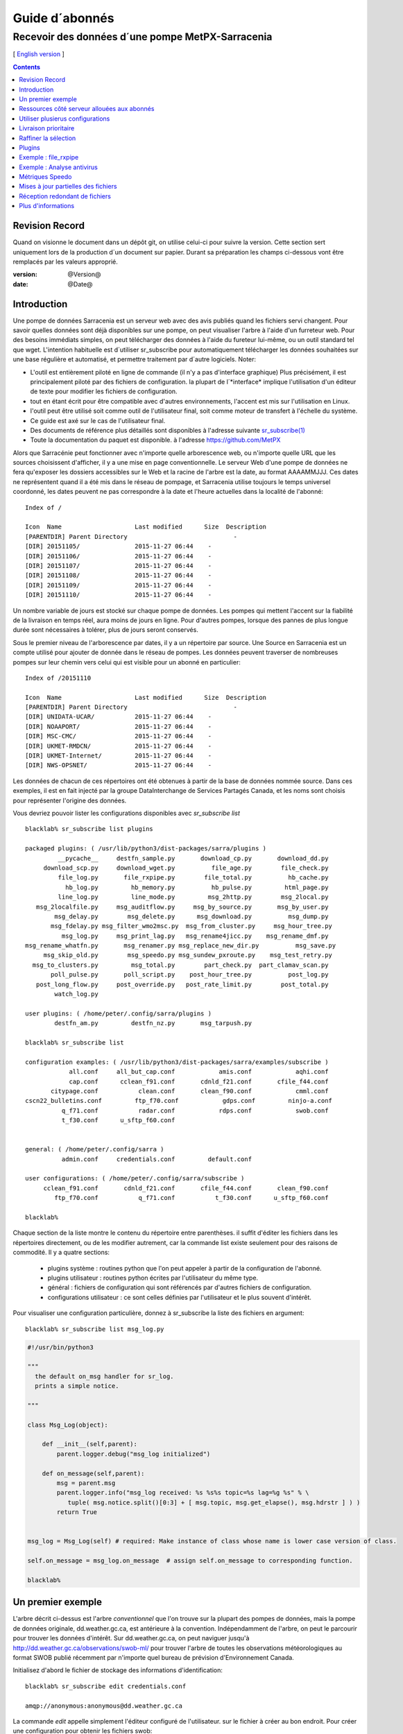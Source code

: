 
=================
 Guide d´abonnés
=================

-------------------------------------------------
Recevoir des données d´une pompe MetPX-Sarracenia
-------------------------------------------------

[ `English version <../subscriber.rst>`_ ]

.. contents::

Revision Record
---------------

Quand on visionne le document dans un dépôt git, on utilise celui-ci pour 
suivre la version. Cette section sert uniquement lors de la production
d´un document sur papier. Durant sa préparation les champs ci-dessous
vont être remplacés par les valeurs approprié.

:version: @Version@
:date: @Date@


Introduction
------------

Une pompe de données Sarracenia est un serveur web avec des avis publiés
quand les fichiers servi changent.  Pour savoir quelles données sont déjà 
disponibles sur une pompe, on peut visualiser l'arbre à l'aide d'un 
furreteur web. Pour des besoins immédiats simples, on peut télécharger 
des données à l'aide du fureteur lui-même, ou un outil standard tel que wget.
L'intention habituelle est d´utiliser sr_subscribe pour automatiquement
télécharger les données souhaitées sur une base régulière et automatisé,
et permettre traitement par d´autre logiciels. Noter:

- L'outil est entièrement piloté en ligne de commande (il n'y a pas d'interface graphique) 
  Plus précisément, il est principalement piloté par des fichiers de configuration.
  la plupart de l´*interface* implique l'utilisation d'un éditeur de texte pour 
  modifier les fichiers de configuration.
- tout en étant écrit pour être compatible avec d'autres environnements,
  l'accent est mis sur l'utilisation en Linux.
- l'outil peut être utilisé soit comme outil de l'utilisateur final, soit 
  comme moteur de transfert à l'échelle du système.
- Ce guide est axé sur le cas de l'utilisateur final.
- Des documents de référence plus détaillés sont disponibles à l'adresse suivante
  `sr_subscribe(1) <sr_subscribe.1.rst>`_ 
- Toute la documentation du paquet est disponible.
  à l'adresse https://github.com/MetPX

Alors que Sarracénie peut fonctionner avec n'importe quelle arborescence web, 
ou n'importe quelle URL que les sources choisissent d'afficher, il y a une mise 
en page conventionnelle.  Le serveur Web d'une pompe de données ne fera 
qu'exposer les dossiers accessibles sur le Web et la racine de l'arbre 
est la date, au format AAAAMMJJJ. Ces dates ne représentent quand il a 
été mis dans le réseau de pompage, et Sarracenia utilise toujours le 
temps universel coordonné, les dates peuvent ne pas correspondre à
la date et l'heure actuelles dans la localité de l'abonné::

  Index of /

  Icon  Name                    Last modified      Size  Description
  [PARENTDIR] Parent Directory                             -   
  [DIR] 20151105/               2015-11-27 06:44    -   
  [DIR] 20151106/               2015-11-27 06:44    -   
  [DIR] 20151107/               2015-11-27 06:44    -   
  [DIR] 20151108/               2015-11-27 06:44    -   
  [DIR] 20151109/               2015-11-27 06:44    -   
  [DIR] 20151110/               2015-11-27 06:44    -  

Un nombre variable de jours est stocké sur chaque pompe de données. 
Les pompes qui mettent l'accent sur la fiabilité de la livraison en temps réel,
aura moins de jours en ligne. Pour d'autres pompes, lorsque des pannes de 
plus longue durée sont nécessaires à tolérer, plus de jours seront conservés.

Sous le premier niveau de l'arborescence par dates, il y a un répertoire
par source.  Une Source en Sarracenia est un compte utilisé pour ajouter de donnée
dans le réseau de pompes. Les données peuvent traverser de nombreuses pompes sur leur
chemin vers celui qui est visible pour un abonné en particulier::


  Index of /20151110
  
  Icon  Name                    Last modified      Size  Description
  [PARENTDIR] Parent Directory                             -   
  [DIR] UNIDATA-UCAR/           2015-11-27 06:44    -   
  [DIR] NOAAPORT/               2015-11-27 06:44    -   
  [DIR] MSC-CMC/                2015-11-27 06:44    -   
  [DIR] UKMET-RMDCN/            2015-11-27 06:44    -   
  [DIR] UKMET-Internet/         2015-11-27 06:44    -   
  [DIR] NWS-OPSNET/             2015-11-27 06:44    -  
  
Les données de chacun de ces répertoires ont été obtenues à partir de 
la base de données nommée source. Dans ces exemples, il est en fait 
injecté par la groupe DataInterchange de Services Partagés Canada, et les noms 
sont choisis pour représenter l'origine des données.

Vous devriez pouvoir lister les configurations disponibles avec *sr_subscribe list* ::


  blacklab% sr_subscribe list plugins
  
  packaged plugins: ( /usr/lib/python3/dist-packages/sarra/plugins ) 
           __pycache__     destfn_sample.py       download_cp.py       download_dd.py 
       download_scp.py     download_wget.py          file_age.py        file_check.py 
           file_log.py       file_rxpipe.py        file_total.py          hb_cache.py 
             hb_log.py         hb_memory.py          hb_pulse.py         html_page.py 
           line_log.py         line_mode.py         msg_2http.py        msg_2local.py 
     msg_2localfile.py     msg_auditflow.py     msg_by_source.py       msg_by_user.py 
          msg_delay.py        msg_delete.py      msg_download.py          msg_dump.py 
         msg_fdelay.py msg_filter_wmo2msc.py  msg_from_cluster.py     msg_hour_tree.py 
            msg_log.py     msg_print_lag.py   msg_rename4jicc.py    msg_rename_dmf.py 
  msg_rename_whatfn.py       msg_renamer.py msg_replace_new_dir.py          msg_save.py 
       msg_skip_old.py        msg_speedo.py msg_sundew_pxroute.py    msg_test_retry.py 
    msg_to_clusters.py         msg_total.py        part_check.py  part_clamav_scan.py 
         poll_pulse.py       poll_script.py    post_hour_tree.py          post_log.py 
     post_long_flow.py     post_override.py   post_rate_limit.py        post_total.py 
          watch_log.py 

  user plugins: ( /home/peter/.config/sarra/plugins ) 
          destfn_am.py         destfn_nz.py       msg_tarpush.py 

  blacklab% sr_subscribe list

  configuration examples: ( /usr/lib/python3/dist-packages/sarra/examples/subscribe ) 
              all.conf     all_but_cap.conf            amis.conf            aqhi.conf 
              cap.conf      cclean_f91.conf       cdnld_f21.conf       cfile_f44.conf 
         citypage.conf           clean.conf       clean_f90.conf            cmml.conf 
  cscn22_bulletins.conf         ftp_f70.conf            gdps.conf         ninjo-a.conf 
            q_f71.conf           radar.conf            rdps.conf            swob.conf 
            t_f30.conf      u_sftp_f60.conf 
  
  
  general: ( /home/peter/.config/sarra ) 
            admin.conf     credentials.conf         default.conf
  
  user configurations: ( /home/peter/.config/sarra/subscribe )
       cclean_f91.conf       cdnld_f21.conf       cfile_f44.conf       clean_f90.conf 
          ftp_f70.conf           q_f71.conf           t_f30.conf      u_sftp_f60.conf 
  
  blacklab% 

Chaque section de la liste montre le contenu du répertoire entre parenthèses.  
il suffit d'éditer les fichiers dans les répertoires directement, ou de les modifier 
autrement, car la commande list existe seulement pour des raisons de commodité.  Il y a quatre sections:

 * plugins système : routines python que l'on peut appeler à partir de la configuration de l'abonné.
 * plugins utilisateur : routines python écrites par l'utilisateur du même type.
 * général : fichiers de configuration qui sont référencés par d'autres fichiers de configuration.
 * configurations utilisateur : ce sont celles définies par l'utilisateur et le plus souvent d'intérêt.

Pour visualiser une configuration particulière, donnez à sr_subscribe la liste des fichiers en argument:: 


    blacklab% sr_subscribe list msg_log.py

.. code:: python

    #!/usr/bin/python3

    """
      the default on_msg handler for sr_log.
      prints a simple notice.
    
    """

    class Msg_Log(object):

        def __init__(self,parent):
            parent.logger.debug("msg_log initialized")

        def on_message(self,parent):
            msg = parent.msg
            parent.logger.info("msg_log received: %s %s%s topic=%s lag=%g %s" % \
               tuple( msg.notice.split()[0:3] + [ msg.topic, msg.get_elapse(), msg.hdrstr ] ) )
            return True


    msg_log = Msg_Log(self) # required: Make instance of class whose name is lower case version of class.

    self.on_message = msg_log.on_message  # assign self.on_message to corresponding function.

    blacklab%


Un premier exemple
-------------------

L'arbre décrit ci-dessus est l'arbre *conventionnel* que l'on trouve sur la plupart des 
pompes de données, mais la pompe de données originale, dd.weather.gc.ca, est antérieure 
à la convention.  Indépendamment de l'arbre, on peut le parcourir pour trouver les 
données d'intérêt. Sur dd.weather.gc.ca, on peut naviguer jusqu'à http://dd.weather.gc.ca/observations/swob-ml/
pour trouver l'arbre de toutes les observations météorologiques au format SWOB
publié récemment par n'importe quel bureau de prévision d'Environnement Canada.

Initialisez d'abord le fichier de stockage des informations d'identification::

  blacklab% sr_subscribe edit credentials.conf

  amqp://anonymous:anonymous@dd.weather.gc.ca

La commande *edit* appelle simplement l'éditeur configuré de l'utilisateur.
sur le fichier à créer au bon endroit.  Pour créer
une configuration pour obtenir les fichiers swob::

  blacklab% sr_subscribe edit swob.conf

  broker amqp://anonymous@dd.weather.gc.ca
  subtopic observations.swob-ml.#
  accept .*

  blacklab% 
  blacklab% sr_subscribe status swob
  2017-12-14 06:54:54,010 [INFO] sr_subscribe swob 0001 is stopped
  blacklab% 


NOTE :

  Ce qui précède écrira les fichiers dans le répertoire de travail courant, et ils 
  arriveront rapidement. Il peut être plus avantageux de créer un répertoire dédié 
  et d'utiliser l'option *directory* pour y placer les fichiers.  par exemple :
  mkdir /tmp/swob_downloads_downloads
  *directory /tmp/swob_downloads* 

Sur la première ligne, *broker* indique l'endroit où se connecter pour obtenir le service
de notifications. Le terme *broker* est tiré de l'AMQP (http://www.amqp.org),
qui est le protocole utilisé pour transférer les notifications.
Les notifications qui seront reçues ont toutes des thèmes ( *topic* ) qui correspondent 
au chameni relatif du fichier annoncé.

Démarrez maintenant un abonné (supposons que le fichier de configuration s'appelait dd_swob.conf)::

  blacklab% sr_subscribe start dd_swob
  2015-12-03 06:53:35,268 [INFO] user_config = 0 ../dd_swob.conf
  2015-12-03 06:53:35,269 [INFO] instances 1 
  2015-12-03 06:53:35,270 [INFO] sr subscribe dd swob 0001 started

on peut surveiller l'activité avec la commande *log*::


  blacklab% sr_subscribe log dd_swob
  
  2015-12-03 06:53:35,635 [INFO] Binding queue q_anonymous.21096474.62787751 with key v02.post.observations.swob-ml.# to exchange xpublic on broker amqp://anonymous@dd.weather.gc.ca/
  2015-12-03 17:32:01,834 [INFO] user_config = 1 ../dd_swob.conf
  2015-12-03 17:32:01,835 [INFO] sr_subscribe start
  2015-12-03 17:32:01,835 [INFO] sr_subscribe run
  2015-12-03 17:32:01,835 [INFO] AMQP  broker(dd.weather.gc.ca) user(anonymous) vhost(/)
  2015-12-03 17:32:01,835 [INFO] AMQP  input :    exchange(xpublic) topic(v02.post.observations.swob-ml.#)
  2015-12-03 17:32:01,835 [INFO] AMQP  output:    exchange(xs_anonymous) topic(v02.report.#)
  
  2015-12-03 17:32:08,191 [INFO] Binding queue q_anonymous.21096474.62787751 with key v02.post.observations.swob-ml.# to exchange xpublic on broker amqp://anonymous@dd.weather.gc.ca/
  blacklab% 
  
Le sr_subscribe obtiendra la notification et téléchargera le fichier dans le répertoire
répertoire de travail actuel. Comme le démarrage est normale, cela signifie que l'option
l'information d'authentification était bonne.  Les mots de passe sont stockés dans le répertoire
le fichier ~/.config/sarra/credentials.conf.  Le format n'est qu'un url complet sur chaque ligne. 
L'exemple ci-dessus serait::
  
  amqp://anonymous:anonymous@dd.weather.gc.ca/

Le mot de passe est situé après le :, et avant le @ dans l'URL comme c'est la norme.
la pratique. Ce fichier credentials.conf doit être privé (permissions octales linux : 0600).
De même, si un fichier.conf est placé dans le répertoire ~/.config/sarra/subscribe, alors
sr_subscribe le trouvera sans avoir à donner le chemin complet.

Un téléchargement normal ressemble à ceci:: 

  2015-12-03 17:32:15,031 [INFO] Received topic   v02.post.observations.swob-ml.20151203.CMED
  2015-12-03 17:32:15,031 [INFO] Received notice  20151203223214.699 http://dd2.weather.gc.ca/ \
         observations/swob-ml/20151203/CMED/2015-12-03-2200-CMED-AUTO-swob.xml
  2015-12-03 17:32:15,031 [INFO] Received headers {'filename': '2015-12-03-2200-CMED-AUTO-swob.xml', 'parts': '1,3738,1,0,0', \
        'sum': 'd,157a9e98406e38a8252eaadf68c0ed60', 'source': 'metpx', 'to_clusters': 'DD,DDI.CMC,DDI.ED M', 'from_cluster': 'DD'}
  2015-12-03 17:32:15,031 [INFO] downloading/copying into ./2015-12-03-2200-CMED-AUTO-swob.xml 

Donnant toutes les informations contenues dans la notification.  Voici un échec::

  2015-12-03 17:32:30,715 [INFO] Downloads: http://dd2.weather.gc.ca/observations/swob-ml/20151203/CXFB/2015-12-03-2200-CXFB-AUTO-swob.xml  into ./2015-12-03-2200-CXFB-AUTO-swob.xml 0-6791
  2015-12-03 17:32:30,786 [ERROR] Download failed http://dd2.weather.gc.ca/observations/swob-ml/20151203/CXFB/2015-12-03-2200-CXFB-AUTO-swob.xml
  2015-12-03 17:32:30,787 [ERROR] Server couldn't fulfill the request. Error code: 404, Not Found

Notez que ce message n'est pas toujours un échec, car sr_subscribe retries
quelques fois avant d'abandonner. Quoi qu'il en soit, après quelques minutes, 
voici ce qui suit le répertoire courant ressemble à::

  blacklab% ls -al | tail
  -rw-rw-rw-  1 peter peter   7875 Dec  3 17:36 2015-12-03-2236-CL3D-AUTO-minute-swob.xml
  -rw-rw-rw-  1 peter peter   7868 Dec  3 17:37 2015-12-03-2236-CL3G-AUTO-minute-swob.xml
  -rw-rw-rw-  1 peter peter   7022 Dec  3 17:37 2015-12-03-2236-CTRY-AUTO-minute-swob.xml
  -rw-rw-rw-  1 peter peter   6876 Dec  3 17:37 2015-12-03-2236-CYPY-AUTO-swob.xml
  -rw-rw-rw-  1 peter peter   6574 Dec  3 17:36 2015-12-03-2236-CYZP-AUTO-swob.xml
  -rw-rw-rw-  1 peter peter   7871 Dec  3 17:37 2015-12-03-2237-CL3D-AUTO-minute-swob.xml
  -rw-rw-rw-  1 peter peter   7873 Dec  3 17:37 2015-12-03-2237-CL3G-AUTO-minute-swob.xml
  -rw-rw-rw-  1 peter peter   7037 Dec  3 17:37 2015-12-03-2237-CTBF-AUTO-minute-swob.xml
  -rw-rw-rw-  1 peter peter   7022 Dec  3 17:37 2015-12-03-2237-CTRY-AUTO-minute-swob.xml
  -rw-rw-rw-  1 peter peter 122140 Dec  3 17:38 sr_subscribe_dd_swob_0001.log
  blacklab% 


Ressources côté serveur allouées aux abonnés
--------------------------------------------

Chaque configuration a pour résultat que les ressources correspondantes sont déclarées sur le broker.
Quand on change les paramètres *subtopic* ou *queue*, ou quand on s'attend à ne pas utiliser
une configuration pour une période de temps prolongée, il est préférable de faire::

  sr_subscribe cleanup swob.conf

qui dé-alloue la file d'attente (et ses liaisons) sur le serveur.  Pourquoi ? Chaque fois qu'un 
abonné est démarré, une file d'attente est créée sur la pompe de données.  Les liens de 
thème définis par le fichier de configuration. Si l'abonné est arrêté, la file d'attente 
continue à recevoir des messages tels que définis par la sélection de sous-thèmes, et lorsque 
la commande de l'abonné repart, les messages en file d'attente sont transmis au client.

Ainsi, lorsque l'option *subtopic* est modifiée, puisqu'elle est déjà définie dans le fichier
on finit par ajouter une liaison plutôt que de la remplacer.  Par exemple,
si l'on a un sous-thème ( *subtopic* ) qui contient SATELLITE, puis arrête l'abonné,
éditer le fichier et maintenant le thème ( *topic* ) ne contient plus que RADAR, lorsque l'abonné est
non seulement tous les fichiers satellites en file d'attente seront envoyés au consommateur,
mais le RADAR est ajouté aux fixations, plutôt que de les remplacer.
l'abonné obtiendra les données SATELLITE et RADAR, même si la configuration
ne contient plus le premier.

Aussi, si l'on expérimente et qu'une file d'attente doit être arrêtée pour une très longue durée
Dans le temps, il peut accumuler un grand nombre de messages. Le nombre total de messages
sur une pompe de données a un effet sur les performances de la pompe pour tous les utilisateurs. Il est donc
Il est conseillé de demander à la pompe de décharger les ressources lorsqu'elles ne seront pas nécessaires.
pendant des périodes prolongées, ou lors d'expériences avec différents réglages.


Utiliser plusierus configurations
---------------------------------

Placez tous les fichiers de configuration, avec le suffixe.conf dans le
repertoire: ~/.config/sarra/sarra/subscribe/ Par exemple, s'il y a deux 
fichiers dans ce répertoire : CMC.conf et NWS.conf, on pourrait alors exécuter:: 

  peter@idefix:~/test$ sr_subscribe start CMC.conf 
  2016-01-14 18:13:01,414 [INFO] installing script validate_content.py 
  2016-01-14 18:13:01,416 [INFO] installing script validate_content.py 
  2016-01-14 18:13:01,416 [INFO] sr_subscribe CMC 0001 starting
  2016-01-14 18:13:01,418 [INFO] sr_subscribe CMC 0002 starting
  2016-01-14 18:13:01,419 [INFO] sr_subscribe CMC 0003 starting
  2016-01-14 18:13:01,421 [INFO] sr_subscribe CMC 0004 starting
  2016-01-14 18:13:01,423 [INFO] sr_subscribe CMC 0005 starting
  2016-01-14 18:13:01,427 [INFO] sr_subscribe CMC 0006 starting
  peter@idefix:~/test$ 


pour lancer la configuration de téléchargement CMC.  On peut utiliser 
la commande sr pour démarrer/arrêter plusieurs configurations à la fois.
La commande sr va passer par les répertoires par défaut et démarrer. 
toutes les configurations qu'il trouve::

  peter@idefix:~/test$ sr start
  2016-01-14 18:13:01,414 [INFO] installing script validate_content.py 
  2016-01-14 18:13:01,416 [INFO] installing script validate_content.py 
  2016-01-14 18:13:01,416 [INFO] sr_subscribe CMC 0001 starting
  2016-01-14 18:13:01,418 [INFO] sr_subscribe CMC 0002 starting
  2016-01-14 18:13:01,419 [INFO] sr_subscribe CMC 0003 starting
  2016-01-14 18:13:01,421 [INFO] sr_subscribe CMC 0004 starting
  2016-01-14 18:13:01,423 [INFO] sr_subscribe CMC 0005 starting
  2016-01-14 18:13:01,416 [INFO] sr_subscribe NWS 0001 starting
  2016-01-14 18:13:01,416 [INFO] sr_subscribe NWS 0002 starting
  2016-01-14 18:13:01,416 [INFO] sr_subscribe NWS 0003 starting
  peter@idefix:~/test$ 


lancera certains processus sr_subscribe tels que configurés par CMC.conf et d'autres.
pour correspondre à NWS.conf. Sr stop fera aussi ce à quoi vous vous attendez. Tout comme le statut sr.
Notez qu'il y a 5 processus sr_subscribe qui commencent avec le CMC. 
et 3 NWS. Ce sont des *instances* et partagent la même chose
file d'attente de téléchargement.



Livraison prioritaire
----------------------

Bien que le protocole sur la Sarracenia n'établisse pas explicitement un ordre 
de priorité, l'utilisation de la de files d'attente multiples offre des 
avantages similaires. Résultats de chaque configuration dans une 
déclaration de file d'attente côté serveur. Grouper les produits à priorité 
égale en une file d'attente en les sélectionnant à l'aide d'une 
configuration commune. Plus les groupes sont petits, plus le délai de 
traitement est faible. Alors que toutes les files d'attente sont traitées
avec la même priorité, les données passent plus rapidement par des files 
d'attente plus courtes. On peut résumer avec::

  **Utiliser des configurations multiples pour établir des priorités**

Pour concrétiser les conseils, prenez l'exemple des données d'Environnement Canada.
mart ("dd.weather.gc.ca"), qui distribue des binaires grillagés, le satellite GOES.
des milliers de prévisions de villes, d'observations, de produits RADAR, etc....
Pour le temps réel, les alertes et les données RADAR sont la plus haute priorité. À certains
moments de la journée, ou en cas pannes, plusieurs centaines de milliers de produits peuvent
être en file d´attente et peut retarder la réception de produits hautement prioritaires 
si une seule file d'attente est utilisée.

Pour assurer un traitement rapide des données dans ce cas, définissez une 
configuration pour vous abonner aux avertissements météorologiques (qui sont 
un très petit nombre de produits), une seconde pour les RADARS (un groupe plus 
grand mais encore relativement petit), et un troisième (le plus grand groupe) 
pour tous les membres du les autres données. Chaque configuration utilisera une 
file d'attente séparée. Les avertissements seront les plus rapides, RADARS se 
mettront en file d'attente les uns contre les autres, ce qui leur permettra de 
faire l'expérience d'un certain nombre d'entre eux plus de retard, et d'autres 
produits partageront une seule file d'attente et seront sujets à plus de retard 
dans les cas délais.

https://sourceforge.net/p/metpx/sarracenia/ci/master/tree/samples/config/ddc_hipri.conf::

  broker amqp://dd.weather.gc.ca/
  mirror
  directory /data/web
  subtopic alerts.cap.#
  accept .*



https://sourceforge.net/p/metpx/sarracenia/ci/master/tree/samples/config/ddc_normal.conf::

  broker amqp://dd.weather.gc.ca/
  subtopic #
  reject .*alerts/cap.*
  mirror
  directory /data/web
  accept .*


Où vous voulez que le miroir du data mart commence à /data/web (probablement 
qu'il y a un serveur web configurés pour afficher ce répertoire.)  Probablement, 
la configuration *ddc_normal* (fournit comme exemple) va connaître beaucoup 
de files d'attente, car il y a beaucoup de données à télécharger.  Le 
fichier *ddc_hipri.conf* est seulement abonné aux avertissements météorologiques 
dans le format du CAP, il y aura donc peu ou pas de file d'attente pour ces données.

Raffiner la sélection
---------------------

... avertissement: : 
  **FIXME** : Faire une diagramme, avec: 

  - le filtrage par sous-thème se fait sur le courtier ( *broker* ) 
  - le accept/reject se fait dans le client sarracenia.

Choisissez *subtopics* (qui sont appliqués sur le courtier sans 
téléchargement de messages) pour réduire le nombre de messages qui traversent 
le réseau.  Les options *reject* et *accept* sont évaluées par les processus 
sr_subscriber eux-mêmes, qui fournissent un filtrage des avis transférés 
basé sur des expressions régulières.  les expressions dans les
options *accept* et *reject* sont évalués contre sur le chemin d'accès réel 
(l´URL local complet), indiquant quels fichiers publiés devraient être 
téléchargés. Regardez dans les *Downloads*.
du fichier journal pour des exemples de ce chemin transformé. 


.. Note:: Brève introduction aux expressions régulières

  Les expressions régulières sont un moyen très puissant d'exprimer les correspondances de motifs. 
  Ils offrent une flexibilité extrême, mais dans ces exemples, nous utiliserons seulement un
  petit sous-ensemble : Le point (.) est un joker qui correspond à n'importe quel caractère 
  unique. S'il est suivi d'un nombre d'occurrences, il indique le nombre de lettres 
  qui correspondent. Le caractère * (astérisque), signifie un nombre quelconque d'occurrences.
  alors :
  
   - .* signifie n'importe quelle séquence de caractères de n'importe quelle longueur. 
     En d'autres termes, faire correspondre n'importe quoi.
   - cap.* signifie toute séquence de caractères commençant par cap.
   - .*CAP.* signifie n'importe quelle séquence de caractères avec CAP quelque part dedans. 
   - .*CAP signifie toute séquence de caractères qui se termine par CAP.  
   - Dans le cas où plusieurs portions de la chaîne de caractères pourraient correspondre, la plus longue est sélectionnée.
   - .*?CAP comme ci-dessus, mais *non-greedy*, ce qui signifie que le match le plus court est choisi.
   - noter que l'implantaions de regexp en C n'inclu pas le *greediness*, alors certains expressions
     ne seront pas interpretés pareilles par les outils implanté en C: sr_cpost, sr_cpump, où libsrshim.
  
  Veuillez consulter diverses ressources Internet pour obtenir de plus amples renseignements: 
  
   - `https://docs.python.org/fr/3/library/re.html <https://docs.python.org/fr/3/library/re.html>`_
   - `https://fr.wikipedia.org/wiki/Expression_r%C3%A9guli%C3%A8re <https://fr.wikipedia.org/wiki/Expression_r%C3%A9guli%C3%A8re>`_


pour revenir aux exemples de fichiers de configuration :

Notez ce qui suit::


  blacklab% sr_subscribe edit swob

  broker amqp://anonymous@dd.weather.gc.ca
  subtopic observations.swob-ml.#
  directory /tmp
  mirror True
  accept .*
  #
  # instead of writing to current working directory, write to /tmp.
  # in /tmp. Mirror: create a hierarchy like the one on the source server.

On peut aussi intercaler les directives *directory* et *accept/reject* pour 
construire des directives une hiérarchie de répertoires arbitrairement 
différente de ce qui se trouvait sur la pompe de données source.  Le fichier
de configuration est lu de haut en bas, donc sr_subscribe_subscribe trouve 
un réglage de l'option *directory*, seules les clauses *accept* après
il fera en sorte que les fichiers soient placés relativement à ce répertoire: :

  blacklab% sr_subscribe edit ddi_ninjo_part1.conf 

  broker amqp://ddi.cmc.ec.gc.ca/
  subtopic ec.ops.*.*.ninjo-a.#

  directory /tmp/apps/ninjo/import/point/reports/in
  accept .*ABFS_1.0.*
  accept .*AQHI_1.0.*
  accept .*AMDAR_1.0.*

  directory /tmp/apps/ninjo/import/point/catalog_common/in
  accept .*ninjo-station-catalogue.*

  directory /tmp/apps/ninjo/import/point/scit_sac/in
  accept .*~~SAC,SAC_MAXR.*

  directory /tmp/apps/ninjo/import/point/scit_tracker/in
  accept .*~~TRACKER,TRACK_MAXR.*

Dans l'exemple ci-dessus, les données du catalogue de ninjo-station sont placées dans le répertoire
catalog_common/in, plutôt que dans le répertoire *point/reports/in* ( la hiérarchie utilisée 
pour stocker les données qui correspondent aux trois premiers clauses *accept* )

.. Note::

  Notez que .* dans la directive subtopic, où cela signifie ´match n'importe quel topic´ 
  (c'est-à-dire qu'aucun caractère de point n'est permis dans le fichier ) a une 
  signification différente de celle qu'il a dans une accept. 
  où il s'agit de faire correspondre n'importe quelle chaîne de caractères.
  
  Oui, c'est déroutant.  Non, on ne peut rien y faire.  

Plugins
-------

Le traitement des fichiers par défaut est souvent très bien, mais il y a 
aussi des personnalisations pré-construites qui peut être utilisé pour 
modifier le traitement effectué par les composants. La liste des plugins
pré-construits est la suivante dans un répertoire 'plugins' où le paquet
est installé (visible avec *sr_subscribe list*)
sortie de l'échantillon::


   blacklab% sr_subscribe list
   
   packaged plugins: ( /usr/lib/python3/dist-packages/sarra/plugins ) 
            __pycache__     destfn_sample.py       download_cp.py       download_dd.py 
        download_scp.py     download_wget.py          file_age.py        file_check.py 
            file_log.py       file_rxpipe.py        file_total.py          hb_cache.py 
              hb_log.py         hb_memory.py          hb_pulse.py         html_page.py 
            line_log.py         line_mode.py         msg_2http.py        msg_2local.py 
      msg_2localfile.py     msg_auditflow.py     msg_by_source.py       msg_by_user.py 
           msg_delay.py        msg_delete.py      msg_download.py          msg_dump.py 
          msg_fdelay.py msg_filter_wmo2msc.py  msg_from_cluster.py     msg_hour_tree.py 
             msg_log.py     msg_print_lag.py   msg_rename4jicc.py    msg_rename_dmf.py 
   msg_rename_whatfn.py       msg_renamer.py msg_replace_new_dir.py          msg_save.py 
        msg_skip_old.py        msg_speedo.py msg_sundew_pxroute.py    msg_test_retry.py 
     msg_to_clusters.py         msg_total.py        part_check.py  part_clamav_scan.py 
          poll_pulse.py       poll_script.py    post_hour_tree.py          post_log.py 
      post_long_flow.py     post_override.py   post_rate_limit.py        post_total.py 
           watch_log.py 
   configuration examples: ( /usr/lib/python3/dist-packages/sarra/examples/subscribe ) 
               all.conf     all_but_cap.conf            amis.conf            aqhi.conf 
               cap.conf      cclean_f91.conf       cdnld_f21.conf       cfile_f44.conf 
          citypage.conf           clean.conf       clean_f90.conf            cmml.conf 
   cscn22_bulletins.conf         ftp_f70.conf            gdps.conf         ninjo-a.conf 
             q_f71.conf           radar.conf            rdps.conf            swob.conf 
             t_f30.conf      u_sftp_f60.conf 
     
   user plugins: ( /home/peter/.config/sarra/plugins ) 
           destfn_am.py         destfn_nz.py       msg_tarpush.py 
   
   general: ( /home/peter/.config/sarra ) 
             admin.conf     credentials.conf         default.conf
   
   user configurations: ( /home/peter/.config/sarra/subscribe )
        cclean_f91.conf       cdnld_f21.conf       cfile_f44.conf       clean_f90.conf 
           ftp_f70.conf           q_f71.conf           t_f30.conf      u_sftp_f60.conf 
   
   blacklab% 

Pour tous les plugins, le préfixe indique comment le plugin doit être utilisé : un file\_ plugin est
à utiliser avec *on_file*, les plugins *Msg\_* sont à utiliser avec on_message, etc....
Lorsque les plugins ont des options, les options doivent être placées avant la déclaration du plugin.
dans le fichier de configuration::

  msg_total_interval 5
  on_message msg_total

Le plugin *msg_total* est invoqué à chaque fois qu'un message est reçu, et l´option *msg_total_interval*.
utilisée par ce plugin, a été fixée à 5. Pour en savoir plus : *sr_subscribe list msg_total.py* 

Les plugins sont tous écrits en python, et les utilisateurs peuvent créer leurs 
propres plugins et les placer directement dans ~/.config/sarra/plugins.
Pour plus d'informations sur la création de nouveaux plugins 
personnalisés, consultez: `Guide de programmation de Sarracenia <Prog.rst>`_

pour récapituler :

* Pour afficher les plugins actuellement disponibles sur le système *sr_subscribe list plugins*
* Pour visualiser le contenu d'un plugin : *sr_subscribe list <plugin>*
* le début du plugin décrit sa fonction et ses paramètres
* Les plugins peuvent avoir des paramètres d'options, tout comme les plugins intégrés
* pour les définir, placez les options dans le fichier de configuration avant l'appel du plugin lui-même
* pour créer votre propre plugin : *sr_subscribe edit <plugin>.py*

Exemple : file_rxpipe
---------------------

Le plugin file_rxpipe pour sr_subscribe fait en sorte que toutes les instances écrivent les noms.
de fichiers téléchargés dans un tube nommé. La mise en place de ce système nécessitait deux lignes en 
un fichier de configuration sr_subscribe::

  blacklab% sr_subscribe edit swob 

  broker amqp://anonymous@dd.weather.gc.ca
  subtopic observations.swob-ml.#

  file_rxpipe_name /home/peter/test/.rxpipe
  on_file file_rxpipe
  directory /tmp
  mirror True
  accept .*
  # file_rxpipe est un plugin fourni avec Sarracenia qui écrit le nom de chaque fichier
  # téléchargé dans un *named pipe*

Avec l'option *on_file*, on peut spécifier une option de traitement telle que rxpipe.
Avec rxpipe, chaque fois qu'un transfert de fichier est terminé et qu'il est prêt pour
post-traitement, son nom est écrit dans le tube linux (nommé .rxpipe) dans le fichier
répertoire de travail actuel.  

.. NOTE: :
   Dans le cas où un grand nombre d'instances sr_subscribe fonctionnent.
   Sur la même configuration, il y a une légère probabilité que les notifications
   peuvent se corrompre l'un l'autre dans le tuyau nommé.  

   **FIXME** Nous devrions probablement vérifier si cette probabilité est négligeable ou non.
 

Exemple : Analyse antivirus
----------------------------
 
Un autre exemple d'utilisation facile d'un plugin est de réaliser une analyse antivirus.
En supposant que ClamAV est installé, ainsi que python3-pyclamd
alors on peut ajouter les éléments suivants à un sr_subscribe
fichier de configuration::

  broker amqp://dd.weather.gc.ca
  on_part part_clamav_scan.py
  subtopic observations.swob-ml.#
  accept .*

de sorte que chaque fichier téléchargé (ou chaque partie du fichier s'il est volumineux),
pour être scanné AV. Échantillon::


  blacklab% sr_subscribe --reset foreground ../dd_swob.conf 
  clam_scan on_part plugin initialized
  clam_scan on_part plugin initialized
  2016-05-07 18:01:15,007 [INFO] sr_subscribe start
  2016-05-07 18:01:15,007 [INFO] sr_subscribe run
  2016-05-07 18:01:15,007 [INFO] AMQP  broker(dd.weather.gc.ca) user(anonymous) vhost(/)
  2016-05-07 18:01:15,137 [INFO] Binding queue q_anonymous.sr_subscribe.dd_swob.13118484.63321617 with key v02.post.observations.swob-ml.# from exchange xpublic on broker amqp://anonymous@dd.weather.gc.ca/
  2016-05-07 18:01:15,846 [INFO] Received notice  20160507220115.632 http://dd3.weather.gc.ca/ observations/swob-ml/20160507/CYYR/2016-05-07-2200-CYYR-MAN-swob.xml
  2016-05-07 18:01:15,911 [INFO] 201 Downloaded : v02.report.observations.swob-ml.20160507.CYYR 20160507220115.632 http://dd3.weather.gc.ca/ observations/swob-ml/20160507/CYYR/2016-05-07-2200-CYYR-MAN-swob.xml 201 blacklab anonymous 0.258438 parts=1,4349,1,0,0 sum=d,399e3d9119821a30d480eeee41fe7749 from_cluster=DD source=metpx to_clusters=DD,DDI.CMC,DDI.EDM rename=./2016-05-07-2200-CYYR-MAN-swob.xml message=Downloaded 
  2016-05-07 18:01:15,913 [INFO] part_clamav_scan took 0.00153089 seconds, no viruses in ./2016-05-07-2200-CYYR-MAN-swob.xml
  2016-05-07 18:01:17,544 [INFO] Received notice  20160507220117.437 http://dd3.weather.gc.ca/ observations/swob-ml/20160507/CVFS/2016-05-07-2200-CVFS-AUTO-swob.xml
  2016-05-07 18:01:17,607 [INFO] 201 Downloaded : v02.report.observations.swob-ml.20160507.CVFS 20160507220117.437 http://dd3.weather.gc.ca/ observations/swob-ml/20160507/CVFS/2016-05-07-2200-CVFS-AUTO-swob.xml 201 blacklab anonymous 0.151982 parts=1,7174,1,0,0 sum=d,a8b14bd2fa8923fcdb90494f3c5f34a8 from_cluster=DD source=metpx to_clusters=DD,DDI.CMC,DDI.EDM rename=./2016-05-07-2200-CVFS-AUTO-swob.xml message=Downloaded 
  
  
Métriques Speedo
----------------

l'activation du plugin speedo permet de comprendre la largeur de bande passante.
et le nombre de messages par seconde d'un ensemble donné de critères de sélection.
résultat ::


  blacklab% sr_subscribe --reset foreground ../dd_swob.conf 
  2016-05-07 18:05:52,097 [INFO] sr_subscribe start
  2016-05-07 18:05:52,097 [INFO] sr_subscribe run
  2016-05-07 18:05:52,097 [INFO] AMQP  broker(dd.weather.gc.ca) user(anonymous) vhost(/)
  2016-05-07 18:05:52,231 [INFO] Binding queue q_anonymous.sr_subscribe.dd_swob.13118484.63321617 with key v02.post.observations.swob-ml.# from exchange xpublic on broker amqp://anonymous@dd.weather.gc.ca/
  2016-05-07 18:05:57,228 [INFO] speedo:   2 messages received:  0.39 msg/s, 2.6K bytes/s, lag: 0.26 s
  
 
Mises à jour partielles des fichiers
------------------------------------

Lorsque les fichiers sont volumineux, ils sont divisés en plusieurs parties. 
Chaque pièce est transférée séparément par sr_sarracenia. Ainsi, lorsqu'un gros 
fichier est mis à jour, la nouvelle partie les notifications (messages) sont 
créées. sr_subscribe vérifiera si le fichier sur disque correspond à la nouvelle 
pièce en additionnant les données locales et en comparant les données locales.
qu'au poste. S'ils ne correspondent pas, alors la nouvelle partie du fichier
sera téléchargé.


Réception redondant de fichiers
-------------------------------

Dans les environnements où une grande fiabilité est requise, plusieurs 
serveurs sont souvent configurés pour fournir des services. L'approche 
de Sarracenia à l'égard de la La haute disponibilité est ´Active-Active´ 
dans la mesure où toutes les sources sont en ligne et la production 
de données se fait en parallèle. Chaque source publie des données,
et les consommateurs l'obtiennent de la première source qui le rend 
disponible, l'utilisation de sommes de contrôle pour déterminer si 
la donnée est nouvelle ou non.

Ce filtrage nécessite la mise en œuvre d'une pompe locale sans données avec
sr_winnow. Consultez le Guide de l'administrateur pour plus d'informations.

Plus d'informations
-------------------

Le `sr_subscribe(1) <sr_subscribe.1.rst>`_ est la source définitive de référence.
des informations sur les options de configuration. Pour plus d'informations,
consulter : `Documentation Sarracenia <sarra-docs-f.rst>`_ 


